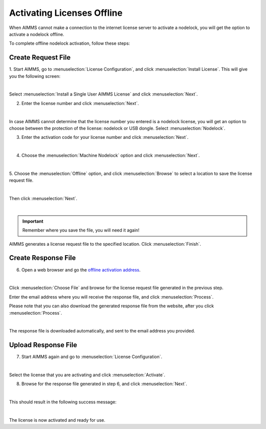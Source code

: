Activating Licenses Offline
====================================

When AIMMS cannot make a connection to the internet license server to activate a nodelock, you will get the option to activate a nodelock offline. 

To complete offline nodelock activation, follow these steps:

Create Request File
-------------------

1.  Start AIMMS, go to :menuselection:`License Configuration`, and click :menuselection:`Install License`. 
This will give you the following screen:

.. image:: images/Install_AIMMS_License.png
    :align: center

|

Select :menuselection:`Install a Single User AIMMS License` and click :menuselection:`Next`.

2.  Enter the license number and click :menuselection:`Next`. 

.. image:: images/License_Number.png
    :align: center

|

In case AIMMS cannot determine that the license number you entered is a nodelock license, 
you will get an option to choose between the protection of the license: nodelock or USB dongle. Select :menuselection:`Nodelock`. 

3. Enter the activation code for your license number and click :menuselection:`Next`.  

.. image:: images/Activation_Code.png
    :align: center

|

4. Choose the :menuselection:`Machine Nodelock` option and click :menuselection:`Next`. 

.. image:: images/Nodelock_Protection.png
    :align: center

|

5. Choose the :menuselection:`Offline` option, 
and click :menuselection:`Browse` to select a location to save the license request file. 

.. image:: images/Machine_Nodelock.png
    :align: center

|

Then click :menuselection:`Next`.

.. image:: images/Pending_Activation_Request.png
    :align: center

|

.. important:: Remember where you save the file, you will need it again!

AIMMS generates a license request file to the specified location. Click :menuselection:`Finish`. 

Create Response File
-----------------------

6. Open a web browser and go the `offline activation address <https://www.aimms.com/support/licensing/processing-request-files/>`_. 

.. image:: images/License_Request_Processing.png
    :align: center

|

Click :menuselection:`Choose File` and browse for the license request file generated in the previous step. 

Enter the email address where you will receive the response file, and click :menuselection:`Process`. 

Please note that you can also download the generated response file from the website, after you click :menuselection:`Process`. 

.. image:: images/License_Requests.png
    :align: center

|

The response file is downloaded automatically, and sent to the email address you provided. 

Upload Response File
-----------------------

7. Start AIMMS again and go to :menuselection:`License Configuration`.

.. image:: images/License_Configuration.png
    :align: center

|

Select the license that you are activating and click :menuselection:`Activate`. 

8. Browse for the response file generated in step 6, and click :menuselection:`Next`.

.. image:: images/Finish_Offline_Activation.png
    :align: center

|

This should result in the following success message:

.. image:: images/Successful_Activation.png
    :align: center

|

The license is now activated and ready for use.